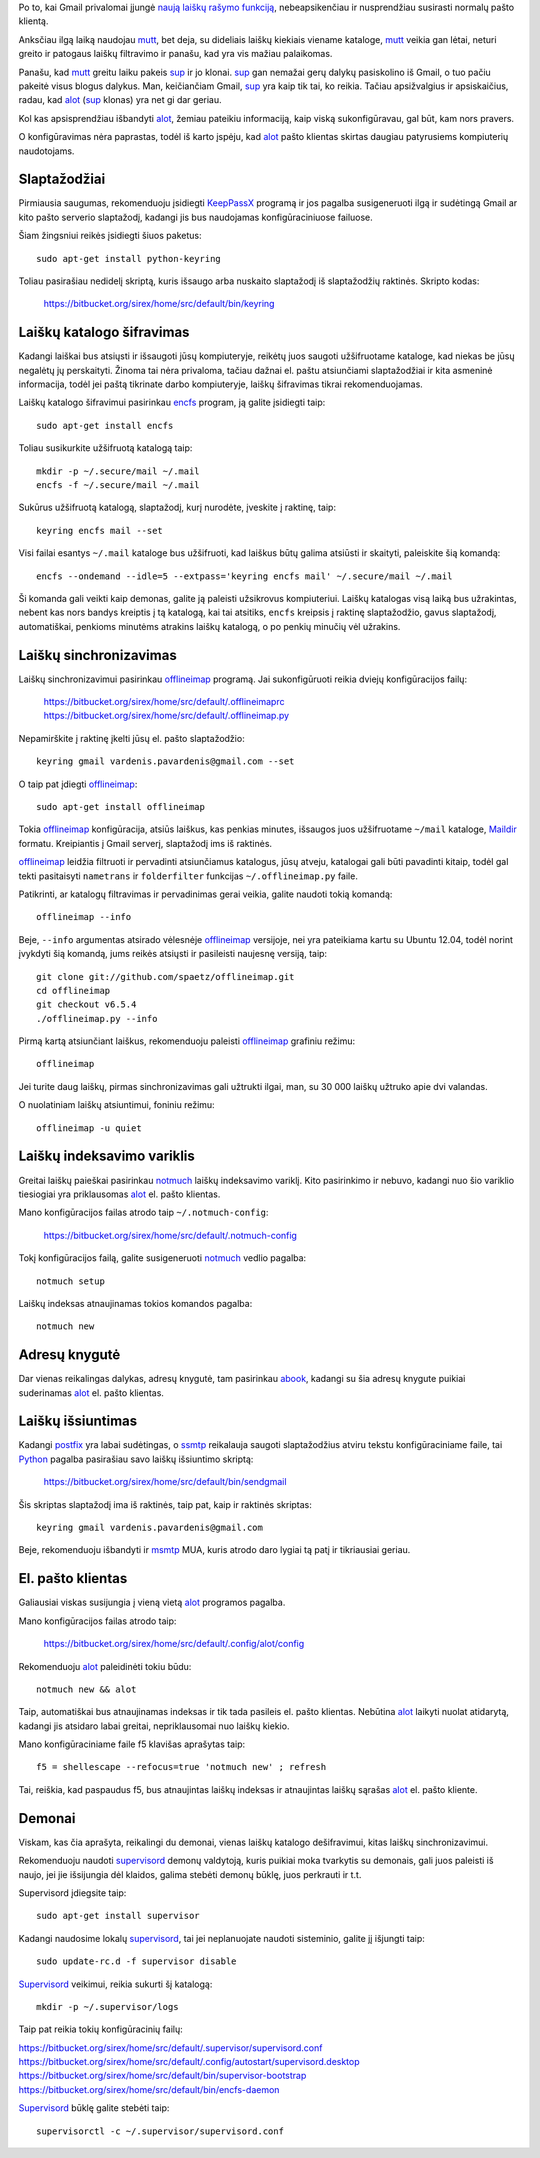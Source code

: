 .. title: El. pašto klientas alot
.. slug: alot
.. date: 2013-04-14 14:36:00 UTC+02:00
.. tags: alot, mail, software
.. type: text

Po to, kai Gmail privalomai įjungė `naują laiškų rašymo funkciją`_,
nebeapsikenčiau ir nusprendžiau susirasti normalų pašto klientą.

Anksčiau ilgą laiką naudojau mutt_, bet deja, su dideliais laiškų kiekiais
viename kataloge, mutt_ veikia gan lėtai, neturi greito ir patogaus laiškų
filtravimo ir panašu, kad yra vis mažiau palaikomas.

Panašu, kad mutt_ greitu laiku pakeis sup_ ir jo klonai. sup_ gan nemažai gerų
dalykų pasiskolino iš Gmail, o tuo pačiu pakeitė visus blogus dalykus. Man,
keičiančiam Gmail, sup_ yra kaip tik tai, ko reikia. Tačiau apsižvalgius ir
apsiskaičius, radau, kad alot_ (sup_ klonas) yra net gi dar geriau.

Kol kas apsisprendžiau išbandyti alot_, žemiau pateikiu informaciją, kaip viską
sukonfigūravau, gal būt, kam nors pravers.

O konfigūravimas nėra paprastas, todėl iš karto įspėju, kad alot_ pašto
klientas skirtas daugiau patyrusiems kompiuterių naudotojams.

Slaptažodžiai
=============

Pirmiausia saugumas, rekomenduoju įsidiegti KeepPassX_ programą ir jos
pagalba susigeneruoti ilgą ir sudėtingą Gmail ar kito pašto serverio
slaptažodį, kadangi jis bus naudojamas konfigūraciniuose failuose.

Šiam žingsniui reikės įsidiegti šiuos paketus::

    sudo apt-get install python-keyring

Toliau pasirašiau nedidelį skriptą, kuris išsaugo arba nuskaito slaptažodį
iš slaptažodžių raktinės. Skripto kodas:

    https://bitbucket.org/sirex/home/src/default/bin/keyring

Laiškų katalogo šifravimas
==========================

Kadangi laiškai bus atsiųsti ir išsaugoti jūsų kompiuteryje, reikėtų juos
saugoti užšifruotame kataloge, kad niekas be jūsų negalėtų jų perskaityti.
Žinoma tai nėra privaloma, tačiau dažnai el.  paštu atsiunčiami
slaptažodžiai ir kita asmeninė informacija, todėl jei paštą tikrinate darbo
kompiuteryje, laiškų šifravimas tikrai rekomenduojamas.

Laiškų katalogo šifravimui pasirinkau encfs_ program, ją galite įsidiegti
taip::

    sudo apt-get install encfs

Toliau susikurkite užšifruotą katalogą taip::

    mkdir -p ~/.secure/mail ~/.mail
    encfs -f ~/.secure/mail ~/.mail

Sukūrus užšifruotą katalogą, slaptažodį, kurį nurodėte, įveskite į raktinę,
taip::

    keyring encfs mail --set

Visi failai esantys ``~/.mail`` kataloge bus užšifruoti, kad laiškus būtų
galima atsiūsti ir skaityti, paleiskite šią komandą::

    encfs --ondemand --idle=5 --extpass='keyring encfs mail' ~/.secure/mail ~/.mail

Ši komanda gali veikti kaip demonas, galite ją paleisti užsikrovus
kompiuteriui. Laiškų katalogas visą laiką bus užrakintas, nebent kas nors
bandys kreiptis į tą katalogą, kai tai atsitiks, ``encfs`` kreipsis į
raktinę slaptažodžio, gavus slaptažodį, automatiškai, penkioms minutėms
atrakins laiškų katalogą, o po penkių minučių vėl užrakins.

Laiškų sinchronizavimas
=======================

Laiškų sinchronizavimui pasirinkau offlineimap_ programą. Jai sukonfigūruoti
reikia dviejų konfigūracijos failų:

    https://bitbucket.org/sirex/home/src/default/.offlineimaprc
    https://bitbucket.org/sirex/home/src/default/.offlineimap.py

Nepamirškite į raktinę įkelti jūsų el. pašto slaptažodžio::

    keyring gmail vardenis.pavardenis@gmail.com --set

O taip pat įdiegti offlineimap_::

    sudo apt-get install offlineimap

Tokia offlineimap_ konfigūracija, atsiūs laiškus, kas penkias minutes,
išsaugos juos užšifruotame ``~/mail`` kataloge, Maildir_ formatu.
Kreipiantis į Gmail serverį, slaptažodį ims iš raktinės.

offlineimap_ leidžia filtruoti ir pervadinti atsiunčiamus katalogus, jūsų
atveju, katalogai gali būti pavadinti kitaip, todėl gal tekti pasitaisyti
``nametrans`` ir ``folderfilter`` funkcijas ``~/.offlineimap.py`` faile.

Patikrinti, ar katalogų filtravimas ir pervadinimas gerai veikia, galite
naudoti tokią komandą::

    offlineimap --info

Beje, ``--info`` argumentas atsirado vėlesnėje offlineimap_ versijoje, nei
yra pateikiama kartu su Ubuntu 12.04, todėl norint įvykdyti šią komandą,
jums reikės atsiųsti ir pasileisti naujesnę versiją, taip::

    git clone git://github.com/spaetz/offlineimap.git
    cd offlineimap
    git checkout v6.5.4
    ./offlineimap.py --info

Pirmą kartą atsiunčiant laiškus, rekomenduoju paleisti offlineimap_ grafiniu
režimu::

    offlineimap

Jei turite daug laiškų, pirmas sinchronizavimas gali užtrukti ilgai, man, su
30 000 laiškų užtruko apie dvi valandas.

O nuolatiniam laiškų atsiuntimui, foniniu režimu::

    offlineimap -u quiet

Laiškų indeksavimo variklis
===========================

Greitai laiškų paieškai pasirinkau notmuch_ laiškų indeksavimo variklį.
Kito pasirinkimo ir nebuvo, kadangi nuo šio variklio tiesiogiai yra
priklausomas alot_ el. pašto klientas.

Mano konfigūracijos failas atrodo taip ``~/.notmuch-config``:

    https://bitbucket.org/sirex/home/src/default/.notmuch-config

Tokį konfigūracijos failą, galite susigeneruoti notmuch_ vedlio
pagalba::

    notmuch setup

Laiškų indeksas atnaujinamas tokios komandos pagalba::

    notmuch new

Adresų knygutė
==============

Dar vienas reikalingas dalykas, adresų knygutė, tam pasirinkau abook_,
kadangi su šia adresų knygute puikiai suderinamas alot_ el. pašto klientas.

Laiškų išsiuntimas
==================

Kadangi postfix_ yra labai sudėtingas, o ssmtp_ reikalauja saugoti
slaptažodžius atviru tekstu konfigūraciniame faile, tai Python_ pagalba
pasirašiau savo laiškų išsiuntimo skriptą:

    https://bitbucket.org/sirex/home/src/default/bin/sendgmail

Šis skriptas slaptažodį ima iš raktinės, taip pat, kaip ir raktinės skriptas::

    keyring gmail vardenis.pavardenis@gmail.com

Beje, rekomenduoju išbandyti ir msmtp_ MUA, kuris atrodo daro lygiai tą patį ir
tikriausiai geriau.

El. pašto klientas
==================

Galiausiai viskas susijungia į vieną vietą alot_ programos pagalba.

Mano konfigūracijos failas atrodo taip:

    https://bitbucket.org/sirex/home/src/default/.config/alot/config

Rekomenduoju alot_ paleidinėti tokiu būdu::

    notmuch new && alot

Taip, automatiškai bus atnaujinamas indeksas ir tik tada pasileis el. pašto
klientas. Nebūtina alot_ laikyti nuolat atidarytą, kadangi jis atsidaro labai
greitai, nepriklausomai nuo laiškų kiekio.

Mano konfigūraciniame faile f5 klavišas aprašytas taip::

    f5 = shellescape --refocus=true 'notmuch new' ; refresh

Tai, reiškia, kad paspaudus f5, bus atnaujintas laiškų indeksas ir atnaujintas
laiškų sąrašas alot_ el. pašto kliente.

Demonai
=======

Viskam, kas čia aprašyta, reikalingi du demonai, vienas laiškų katalogo
dešifravimui, kitas laiškų sinchronizavimui.

Rekomenduoju naudoti supervisord_ demonų valdytoją, kuris puikiai moka
tvarkytis su demonais, gali juos paleisti iš naujo, jei jie išsijungia dėl
klaidos, galima stebėti demonų būklę, juos perkrauti ir t.t.

Supervisord įdiegsite taip::

    sudo apt-get install supervisor

Kadangi naudosime lokalų supervisord_, tai jei neplanuojate naudoti sisteminio,
galite jį išjungti taip::

    sudo update-rc.d -f supervisor disable

Supervisord_ veikimui, reikia sukurti šį katalogą::

    mkdir -p ~/.supervisor/logs

Taip pat reikia tokių konfigūracinių failų:

| https://bitbucket.org/sirex/home/src/default/.supervisor/supervisord.conf
| https://bitbucket.org/sirex/home/src/default/.config/autostart/supervisord.desktop
| https://bitbucket.org/sirex/home/src/default/bin/supervisor-bootstrap
| https://bitbucket.org/sirex/home/src/default/bin/encfs-daemon

Supervisord_ būklę galite stebėti taip::

    supervisorctl -c ~/.supervisor/supervisord.conf


.. _naują laiškų rašymo funkciją: http://gmailblog.blogspot.com/2012/10/introducing-new-compose-in-gmail.html
.. _offlineimap: http://offlineimap.org/
.. _encfs: http://www.arg0.net/encfsintro
.. _gpg-fuse: http://superuser.com/a/127176
.. _sup: http://sup.rubyforge.org/
.. _alot: https://github.com/pazz/alot
.. _notmuch: http://notmuchmail.org/
.. _gkeyring: https://launchpad.net/gkeyring
.. _KeepPassX: http://www.keepassx.org/
.. _Maildir: http://cr.yp.to/proto/maildir.html
.. _abook: http://abook.sourceforge.net/
.. _supervisord: http://supervisord.org/
.. _mutt: http://www.mutt.org/
.. _Postfix: http://www.postfix.org/
.. _ssmtp: https://wiki.archlinux.org/index.php/SSMTP
.. _msmtp: http://msmtp.sourceforge.net/
.. _Python: http://www.python.org/

